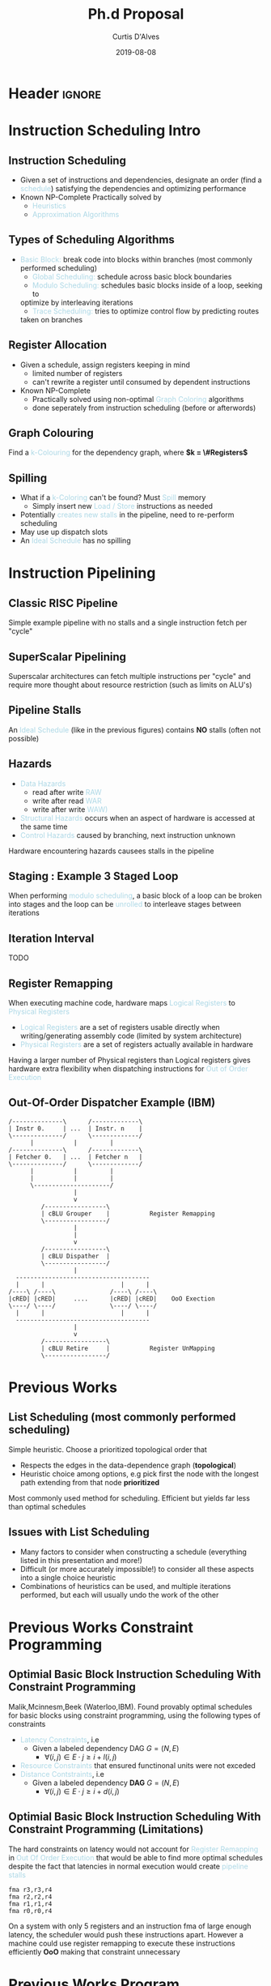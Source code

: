 * Header :ignore:
# -*- mode: org; -*-

#+REVEAL_ROOT: https://cdn.jsdelivr.net/reveal.js/3.0.0/
#+REVEAL_THEME: league

#+OPTIONS: reveal_title_slide:auto num:nil toc:nil timestamp:nil

#+MACRO: color @@html:<font color="$1">$2</font>@@
#+MACRO: alert @@html:<font color="lightblue">$1</font>@@

# #+REVEAL_EXTRA_CSS: /Users/curtis/reveal.js/css/theme/night.css

# To load Org-reveal, type “M-x load-library”, then type “ox-reveal”.


#+Title: Ph.d Proposal
#+Date: 2019-08-08
#+Email: curtis.dalves@gmail.com
#+Author: Curtis D'Alves

* Instruction Scheduling Intro

** Instruction Scheduling
  - Given a set of instructions and dependencies, designate an order 
    (find a {{{alert(schedule)}}}) satisfying the dependencies and optimizing performance
  - Known NP-Complete 
    Practically solved by
    - {{{alert(Heuristics)}}}
    - {{{alert(Approximation Algorithms)}}}

** COMMENT Testing
   #+REVEAL_HTML: <div class="column" style="float:left; width: 50%">
   - Define Clustering
   - For Each Cluster i
   - Stochastic Penalty
   #+REVEAL_HTML: </div>
   #+REVEAL_HTML: <div class="column" style="float:right; width: 50%">
   - $ x + 5 $
   #+REVEAL_HTML: </div>
** Types of Scheduling Algorithms
   - {{{alert(Basic Block:)}}} break code into blocks within branches (most commonly performed scheduling)
	 - {{{alert(Global Scheduling:)}}} schedule across basic block boundaries
	 - {{{alert(Modulo Scheduling:)}}} schedules basic blocks inside of a loop, seeking to
     optimize by interleaving iterations
	 - {{{alert(Trace Scheduling:)}}} tries to optimize control flow by predicting routes
     taken on branches

** Register Allocation
   - Given a schedule, assign registers keeping in mind
    - limited number of registers
    - can't rewrite a register until consumed by dependent instructions
   - Known NP-Complete
     - Practically solved using non-optimal {{{alert(Graph Coloring)}}} algorithms
     - done seperately from instruction scheduling (before or afterwords)

** Graph Colouring
   [[file:figures/nshape.png]]
   
   Find a {{{alert(k-Colouring)}}} for the dependency graph, where *$k = \#Registers$*

** Spilling
   - What if a {{{alert(k-Coloring)}}} can't be found? Must {{{alert(Spill)}}} memory
	 - Simply insert new {{{alert(Load / Store)}}} instructions as needed
   - Potentially {{{alert(creates new stalls)}}} in the pipeline, need to re-perform
     scheduling
   - May use up dispatch slots
   - An {{{alert(Ideal Schedule)}}} has no spilling
 
* Instruction Pipelining
** Classic RISC Pipeline
  [[file:figures/pipeline.png]]
  
 Simple example pipeline with no stalls and a single instruction fetch per
 "cycle"

** SuperScalar Pipelining
   #+ATTR_HTML: :width 50% :height 50%
   [[file:figures/superscaler.png]]
   
   Superscalar architectures can fetch multiple instructions per "cycle" and
   require more thought about resource restriction (such as limits on ALU's)

** Pipeline Stalls
   [[file:figures/bubbles.png]]
   [[file:figures/bubbles2.png]]
   
   An {{{alert(Ideal Schedule)}}} (like in the previous figures) contains *NO* stalls (often
   not possible)

** Hazards
		- {{{alert(Data Hazards)}}}
			- read after write {{{alert(RAW)}}}
			- write after read {{{alert(WAR)}}}
			- write after write {{{alert(WAW))}}}
		- {{{alert(Structural Hazards)}}} occurs when an aspect of hardware is accessed at the same time
		- {{{alert(Control Hazards)}}} caused by branching, next instruction unknown
    Hardware encountering hazards causees stalls in the pipeline

** Staging : Example 3 Staged Loop
   #+ATTR_HTML: :width 50% :height 50%
   [[file:figures/staging.png]]

   When performing {{{alert(modulo scheduling)}}}, a basic block of a loop can be broken
   into stages and the loop can be {{{alert(unrolled)}}} to interleave stages between
   iterations

** Iteration Interval
   TODO

** Register Remapping
   When executing machine code, hardware maps {{{alert(Logical Registers)}}} to {{{alert(Physical Registers)}}}
   -  {{{alert(Logical Registers)}}} are a set of registers usable directly when
     writing/generating assembly code (limited by system architecture)
   - {{{alert(Physical Registers)}}} are a set of registers actually available in hardware
   Having a larger number of Physical registers than Logical registers gives
   hardware extra flexibility when dispatching instructions for {{{alert(Out of Order Execution)}}}

** Out-Of-Order Dispatcher Example (IBM)
   #+BEGIN_SRC ditaa :file figures/hello-world.png
   /--------------\      /-------------\
   | Instr 0.     | ...  | Instr. n    |
   \--------------/      \-------------/
         |           |         |
   /--------------\      /-------------\
   | Fetcher 0.   | ...  | Fetcher n   |
   \--------------/      \-------------/
         |           |         |
         |           |         |
         \---------------------/
                     |
                     v
            /-----------------\
            | cBLU Grouper    |           Register Remapping
            \-----------------/
                     |
                     |
                     v 
            /-----------------\
            | cBLU Dispather  |
            \-----------------/
                     |
     -------------------------------------
     |      |                     |      |
   /----\ /----\               /----\ /----\
   |cRED| |cRED|     ....      |cRED| |cRED|    OoO Exection
   \----/ \----/               \----/ \----/
     |      |                     |      |
     -------------------------------------
                     |
                     v 
            /-----------------\
            | cBLU Retire     |           Register UnMapping
            \-----------------/
   #+END_SRC

   #+ATTR_HTML: :width 50% :height 50%
   #+RESULTS:
   [[file:figures/hello-world.png]]


   
* Previous Works
** List Scheduling (most commonly performed scheduling)
   	Simple heuristic.  Choose a prioritized topological order that
    - Respects the edges in the data-dependence graph (*topological*)
    - Heuristic choice among options, e.g pick first the node with the longest path extending from that node *prioritized*
    Most commonly used method for scheduling. Efficient but yields far less than
    optimal schedules

** Issues with List Scheduling
    - Many factors to consider when constructing a schedule (everything listed in this presentation and more!)    
    - Difficult (or more accurately impossible!) to consider all these aspects into a single choice heuristic        
    - Combinations of heuristics can be used, and multiple iterations performed,
      but each will usually undo the work of the other

* Previous Works Constraint Programming
** Optimial Basic Block Instruction Scheduling With Constraint Programming
   Malik,Mcinnesm,Beek (Waterloo,IBM).  Found provably optimal schedules for basic blocks using constraint
     programming, using the following types of constraints
   - {{{alert(Latency Constraints)}}}, i.e
     - Given a labeled dependency DAG $G = (N,E)$ 
       - $\forall (i,j) \in E \cdot j \geq i + l(i,j)$ 
   - {{{alert(Resource Constraints)}}} that ensured functinonal units were not exceded
   - {{{alert(Distance Contstraints)}}}, i.e
     - Given a labeled dependency *DAG*  $G = (N,E)$ 
        - $\forall (i,j) \in E \cdot j \geq i + d(i,j)$

** Optimial Basic Block Instruction Scheduling With Constraint Programming (Limitations)
   The hard constraints on latency would not account for {{{alert(Register Remapping)}}} in
   {{{alert(Out Of Order Execution)}}} that would be able to find more optimal schedules
   despite the fact that latencies in normal execution would create {{{alert(pipeline stalls)}}}
   #+begin_example
   fma r3,r3,r4
   fma r2,r2,r4
   fma r1,r1,r4
   fma r0,r0,r4
   #+end_example
   On a system with only 5 registers and an instruction fma of large enough
   latency, the scheduler would push these instructions apart. However a machine
   could use register remapping to execute these instructions efficiently *OoO*
   making that constraint unnecessary

* Previous Works Program Optimization Through Stochastic Search
** Program Optimization through Stochastic Search
  - Eric Schkufza, Rahul Sharma, Alex Aiken Stanford University
  - Suitable for {{{alert(Short Basic Block)}}} assembly code sequences
  - Utilizes a multiple pass {{{alert(Stochastic Algorithm)}}}
  - Encodes constraints as a {{{alert(Cost Function)}}} and uses a
    {{{alert(Markov Chain Monte Carlo Sampler)}}} to explore space of all
    possible schedules

** Program Optimization through Stochastic Search
   Each pass of the optimization minimizes the cost function
  \begin{equation*}
    cost(R; T) = w_e \times eq(R; T) + w_p \times perf(R; T)
  \end{equation*}
  | $\boldsymbol{R}$   | any rewrite of the program                    |
  | $\boldsymbol{T}$   | the input program sequence                    |
  | $eq(\cdot)$        | the equivalence function (0 if $R \equiv T$ ) |
  | $perf(\cdot)$      | a metric for performance                      |
  | $\boldsymbol{w_e}$ | weight for the equivalence term               |
  | $\boldsymbol{w_p}$ | weight for the performance term               |

** Program Optimization through Stochastic Search (Limitations)
   - Only optimizes basic blocks ({{{alert(no loops)}}})
   - Extremely innefficent (only practical for very short scheduling)
   - Performed in multiple passes with model checking
   - Cost function doesn't model the space of valid checking (hence model
     checking is required per each rewrite)

* Proposed Research

** Constrained Optimization Model For Modulo Scheduling

#+HTML: <small>
\begin{align*}
    \text{Objective Variables } & t_i, b_i, f_i:& \mathbb{R} \\
    \text{Constants } & \textrm{II} :& \mathbb{R} \\
    \text{Indicator Function } & \mathbb{IN} :& \mathbb{R} \rightarrow \mathbb{R} \\
    & t_i :& \text{dispatch time} \\
    & b_i :& \text{completion time} \\
    & f_i :& \text{FIFO use } 0 \leq f_i \leq 1 \\
    & \textrm{II} :& \text{iteration interval} \frac{\# instructions}{dispatches/cycle} \\
\end{align*}
#+HTML: </small>

** Constrained Optimization Model
#+HTML: <small>
\begin{align}
    \text{Hard Constraints } \qquad & \forall i,j \cdot i \rightarrow j \qquad t_i + \epsilon \leq t_j  \\
								 & 0 \leq t_i \leq b_i \leq \#\text{stages} \cdot \textrm{II}  \\
								 & b_i + \epsilon \leq t_i + \textrm{II} \\
    \text{Objective Function } \qquad   & \text{min} \sum_{i} (b_i - t_i + f_i) + \text{Penalties}
\end{align}    
#+HTML: </small>

{{{alert(Key Idea:)}}} Encode choice heuristics as penalties, adjust preference
between heuristics by scaling

** IO Penalty
   - {{{alert(IDEA)}}} penalize dispatch time of instructions based on the quantity and
    latencies of it's dependencies
   - {{{alert(Note)}}} This is a *penalty* not a *hard* constraint on latencies
#+HTML: <small>   
   \begin{align*}
            \text{Given } \qquad  & t_i,t_j \qquad & \forall i,j \mid i \rightarrow j  \\
            \text{For each i } \qquad & N_j  =  \sum_{i \rightarrow j} \text{latency}(j) & \\
            \qquad & \qquad & \qquad \\
            \qquad & \mathbb{IO}(i) = \sum_{j} \frac{1}{N_j} \mathbb{IN}(t_i - t_j) & \qquad 
    \end{align*}
#+HTML: </small>

** Stochastic Scaling
   - The scaling $\frac{1}{N_j}$ may be a good *guess*, but not necessarily effective in practice
   - {{{alert(IDEA)}}} scale the {{{alert(IO penalty)}}} stochastically
#+HTML: <small>
      \begin{align*}
          \text{Define a Clustering} \qquad & \mathbb{C} = \text{Cluster}(\forall i \mid i \rightarrow j) \\
          \text{For each Cluster i} \qquad & c_i \in \mathbb{RAND(R)} \\
          \text{Stochastic Penalty} \qquad & \sum_i c_i \cdot \mathbb{IO}(i)
        \end{align*}
#+HTML: </small>

** Schedule Topology
   {{{alert(Assertion)}}} For each scaling $c_i \in \mathbb{RAND(R)}$, there exists an $\epsilon \in
     \mathbb(R)$ such that $c_i + \epsilon$
   produces a distinct schedule from $c_i$
   - {{{alert(Questions)}}}
   - If the assertion fails, the clustering is useless (possible to avoid such
     clusterings?)
   - What does this topology look like?
   - Do all valid schedules span this topology?

** Topology Analysis
   - *TODO* prove stochastic scaling of spans the topology of all schedules
